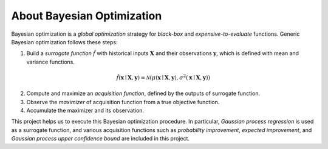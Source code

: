 About Bayesian Optimization
===========================

.. image:: ../_static/steps/ucb.*
    :width: 480
    :align: center
    :alt: bo_with_gp_and_ucb

Bayesian optimization is a *global optimization* strategy for *black-box* and *expensive-to-evaluate* functions.
Generic Bayesian optimization follows these steps:

1. Build a *surrogate function* :math:`\hat{f}` with historical inputs :math:`\mathbf{X}` and their observations :math:`\mathbf{y}`, which is defined with mean and variance functions.

.. math::

    \hat{f}(\mathbf{x} \mid \mathbf{X}, \mathbf{y}) = \mathcal{N}(\mu(\mathbf{x} \mid \mathbf{X}, \mathbf{y}), \sigma^2(\mathbf{x} \mid \mathbf{X}, \mathbf{y}))
2. Compute and maximize an *acquisition function*, defined by the outputs of surrogate function.
3. Observe the *maximizer* of acquisition function from a true objective function.
4. Accumulate the maximizer and its observation.

This project helps us to execute this Bayesian optimization procedure.
In particular, *Gaussian process regression* is used as a surrogate function,
and various acquisition functions such as *probability improvement*, *expected improvement*, and *Gaussian process upper confidence bound* are included in this project.
